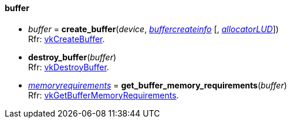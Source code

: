
[[buffer]]
==== buffer

[[create_buffer]]
* _buffer_ = *create_buffer*(_device_, <<buffercreateinfo, _buffercreateinfo_>> [, <<allocators, _allocatorLUD_>>]) +
[small]#Rfr: https://www.khronos.org/registry/vulkan/specs/1.0-extensions/html/vkspec.html#vkCreateBuffer[vkCreateBuffer].#


[[destroy_buffer]]
* *destroy_buffer*(_buffer_) +
[small]#Rfr: https://www.khronos.org/registry/vulkan/specs/1.0-extensions/html/vkspec.html#vkDestroyBuffer[vkDestroyBuffer].#

[[get_buffer_memory_requirements]]
* <<memoryrequirements, _memoryrequirements_>> = *get_buffer_memory_requirements*(_buffer_) +
[small]#Rfr: https://www.khronos.org/registry/vulkan/specs/1.0-extensions/html/vkspec.html#vkGetBufferMemoryRequirements[vkGetBufferMemoryRequirements].#


